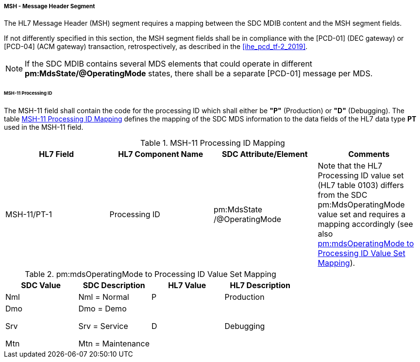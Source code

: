 ===== MSH - Message Header Segment
The HL7 Message Header (MSH) segment requires a mapping between the SDC MDIB content and the MSH segment fields.

If not differently specified in this section, the MSH segment fields shall be in compliance with the [PCD-01] (DEC gateway) or [PCD-04] (ACM gateway) transaction, retrospectively, as described in the <<ihe_pcd_tf-2_2019>>.

[NOTE]
====
If the SDC MDIB contains several MDS elements that could operate in different *pm:MdsState/@OperatingMode* states, there shall be a separate [PCD-01] message per MDS.
====

====== MSH-11 Processing ID
The MSH-11 field shall contain the code for the processing ID which shall either be *"P"* (Production) or *"D"* (Debugging). The table <<ref_tbl_msh11_mapping>> defines the mapping of the SDC MDS information to the data fields of the HL7 data type *PT* used in the MSH-11 field.

[#ref_tbl_msh11_mapping]
.MSH-11 Processing ID Mapping
|===
|HL7 Field |HL7 Component Name |SDC Attribute/Element |Comments

|MSH-11/PT-1
|Processing ID
|pm:MdsState
/@OperatingMode
|Note that the HL7 Processing ID value set (HL7 table 0103) differs from the SDC pm:MdsOperatingMode value set and requires a mapping accordingly (see also <<ref_tbl_mdsopmode_mapping>>).

|===

[#ref_tbl_mdsopmode_mapping]
.pm:mdsOperatingMode to Processing ID Value Set Mapping
|===
|SDC Value |SDC Description |HL7 Value |HL7 Description

|Nml
|Nml = Normal
|P
|Production

|Dmo

Srv

Mtn
|Dmo = Demo

Srv = Service

Mtn = Maintenance
|D
|Debugging

|===